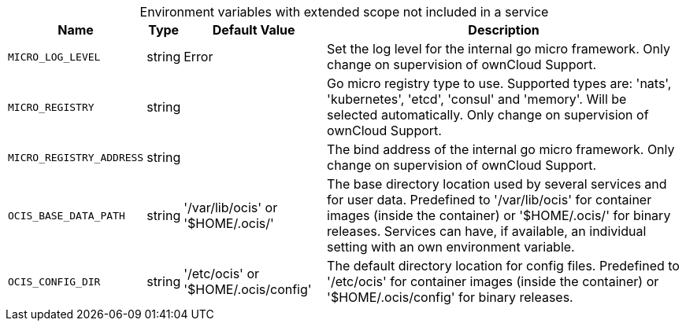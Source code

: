// collected through docs/helpers/extendedEnv.go

[caption=]
.Environment variables with extended scope not included in a service
[width="100%",cols="~,~,~,~",options="header"]
|===
| Name
| Type
| Default Value
| Description
    
    

a| `MICRO_LOG_LEVEL` +
a| [subs=-attributes]
++string ++
a| [subs=-attributes]
++Error ++
a| [subs=-attributes]
++Set the log level for the internal go micro framework. Only change on supervision of ownCloud Support. ++
    

a| `MICRO_REGISTRY` +
a| [subs=-attributes]
++string ++
a| [subs=-attributes]
++ ++
a| [subs=-attributes]
++Go micro registry type to use. Supported types are: 'nats', 'kubernetes', 'etcd', 'consul' and 'memory'. Will be selected automatically. Only change on supervision of ownCloud Support. ++

a| `MICRO_REGISTRY_ADDRESS` +
a| [subs=-attributes]
++string ++
a| [subs=-attributes]
++ ++
a| [subs=-attributes]
++The bind address of the internal go micro framework. Only change on supervision of ownCloud Support. ++

a| `OCIS_BASE_DATA_PATH` +
a| [subs=-attributes]
++string ++
a| [subs=-attributes]
++'/var/lib/ocis' or '$HOME/.ocis/' ++
a| [subs=-attributes]
++The base directory location used by several services and for user data. Predefined to '/var/lib/ocis' for container images (inside the container) or '$HOME/.ocis/' for binary releases. Services can have, if available, an individual setting with an own environment variable. ++

a| `OCIS_CONFIG_DIR` +
a| [subs=-attributes]
++string ++
a| [subs=-attributes]
++'/etc/ocis' or '$HOME/.ocis/config' ++
a| [subs=-attributes]
++The default directory location for config files. Predefined to '/etc/ocis' for container images (inside the container) or '$HOME/.ocis/config' for binary releases. ++
    
|===
